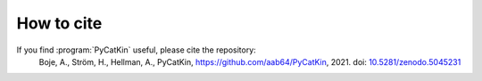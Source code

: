 .. _cite:
.. index:: Cite


How to cite
**************

If you find :program:`PyCatKin` useful, please cite the repository:  
    Boje, A., Ström, H., Hellman, A., PyCatKin, `https://github.com/aab64/PyCatKin <https://github.com/aab64/PyCatKin>`_, 2021. doi: `10.5281/zenodo.5045231 <https://zenodo.org/record/5045231#.YvJ3m3ZBwuU>`_
